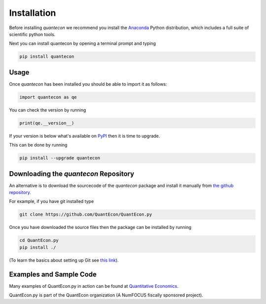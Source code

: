 Installation
============

Before installing `quantecon` we recommend you install the `Anaconda <https://www.anaconda.com/download/>`_ Python distribution, 
which includes a full suite of scientific python tools.

Next you can install quantecon by opening a terminal prompt and typing

.. code:: python
    
    pip install quantecon


Usage
-----

Once `quantecon` has been installed you should be able to import it as follows:

.. code:: python

    import quantecon as qe

You can check the version by running

.. code:: python
    
    print(qe.__version__)

If your version is below what's available on `PyPI <https://pypi.python.org/pypi/quantecon>`_ then it is time to upgrade. 

This can be done by running

.. code:: bash
    
    pip install --upgrade quantecon

Downloading the `quantecon` Repository
--------------------------------------

An alternative is to download the sourcecode of the `quantecon` package and install it manually from
`the github repository <https://github.com/QuantEcon/QuantEcon.py/>`_. 

For example, if you have git installed type

.. code:: bash
    
    git clone https://github.com/QuantEcon/QuantEcon.py

Once you have downloaded the source files then the package can be installed by running

.. code:: bash
	
    cd QuantEcon.py
    pip install ./

(To learn the basics about setting up Git see `this link <https://help.github.com/articles/set-up-git/>`_).

Examples and Sample Code
------------------------

Many examples of QuantEcon.py in action can be found at `Quantitative Economics <https://quantecon.org/lectures/>`_. 

QuantEcon.py is part of the QuantEcon organization (A NumFOCUS fiscally sponsored project).